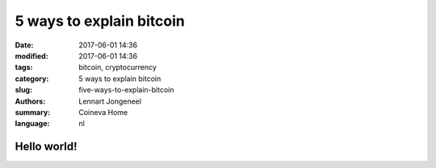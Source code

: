 5 ways to explain bitcoin
=========================

:date: 2017-06-01 14:36
:modified: 2017-06-01 14:36
:tags: bitcoin, cryptocurrency
:category: 5 ways to explain bitcoin
:slug: five-ways-to-explain-bitcoin
:authors: Lennart Jongeneel
:summary: Coineva Home
:language: nl

Hello world!
------------
